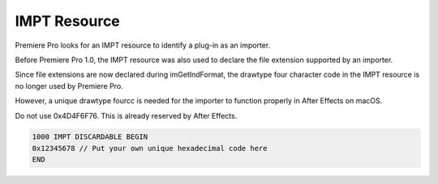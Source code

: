 .. _resources/impt-resource:

IMPT Resource
################################################################################

Premiere Pro looks for an IMPT resource to identify a plug-in as an importer.

Before Premiere Pro 1.0, the IMPT resource was also used to declare the file extension supported by an importer.

Since file extensions are now declared during imGetIndFormat, the drawtype four character code in the IMPT resource is no longer used by Premiere Pro.

However, a unique drawtype fourcc is needed for the importer to function properly in After Effects on macOS.

Do not use 0x4D4F6F76. This is already reserved by After Effects.

.. code-block:: cpp

  1000 IMPT DISCARDABLE BEGIN
  0x12345678 // Put your own unique hexadecimal code here
  END
